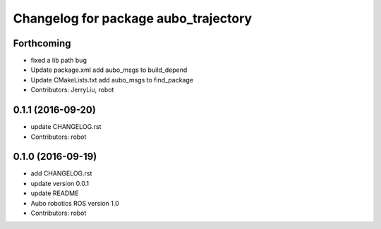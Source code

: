 ^^^^^^^^^^^^^^^^^^^^^^^^^^^^^^^^^^^^^
Changelog for package aubo_trajectory
^^^^^^^^^^^^^^^^^^^^^^^^^^^^^^^^^^^^^

Forthcoming
-----------
* fixed a lib path bug
* Update package.xml
  add aubo_msgs to build_depend
* Update CMakeLists.txt
  add aubo_msgs to find_package
* Contributors: JerryLiu, robot

0.1.1 (2016-09-20)
------------------
* update CHANGELOG.rst
* Contributors: robot

0.1.0 (2016-09-19)
------------------
* add CHANGELOG.rst
* update version 0.0.1
* update README
* Aubo robotics ROS version 1.0
* Contributors: robot
